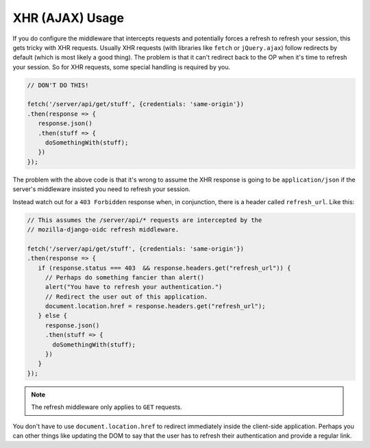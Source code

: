 ================
XHR (AJAX) Usage
================

If you do configure the middleware that intercepts requests and potentially
forces a refresh to refresh your session, this gets tricky with XHR requests.
Usually XHR requests (with libraries like ``fetch`` or ``jQuery.ajax``)
follow redirects by default (which is most likely a good thing). The problem
is that it can't redirect back to the OP when it's time to refresh your
session. So for XHR requests, some special handling is required by you.

.. code-block:: javascript

    // DON'T DO THIS!

    fetch('/server/api/get/stuff', {credentials: 'same-origin'})
    .then(response => {
       response.json()
       .then(stuff => {
         doSomethingWith(stuff);
       })
    });

The problem with the above code is that it's wrong to assume the XHR
response is going to be ``application/json`` if the server's middleware
insisted you need to refresh your session.

Instead watch out for a ``403 Forbidden`` response when, in conjunction,
there is a header called ``refresh_url``. Like this:

.. code-block:: javascript

    // This assumes the /server/api/* requests are intercepted by the
    // mozilla-django-oidc refresh middleware.

    fetch('/server/api/get/stuff', {credentials: 'same-origin'})
    .then(response => {
       if (response.status === 403  && response.headers.get("refresh_url")) {
         // Perhaps do something fancier than alert()
         alert("You have to refresh your authentication.")
         // Redirect the user out of this application.
         document.location.href = response.headers.get("refresh_url");
       } else {
         response.json()
         .then(stuff => {
           doSomethingWith(stuff);
         })
       }
    });

.. note::

    The refresh middleware only applies to ``GET`` requests.

You don't have to use ``document.location.href`` to redirect immediately
inside the client-side application. Perhaps you can other things like
updating the DOM to say that the user has to refresh their authentication
and provide a regular link.

